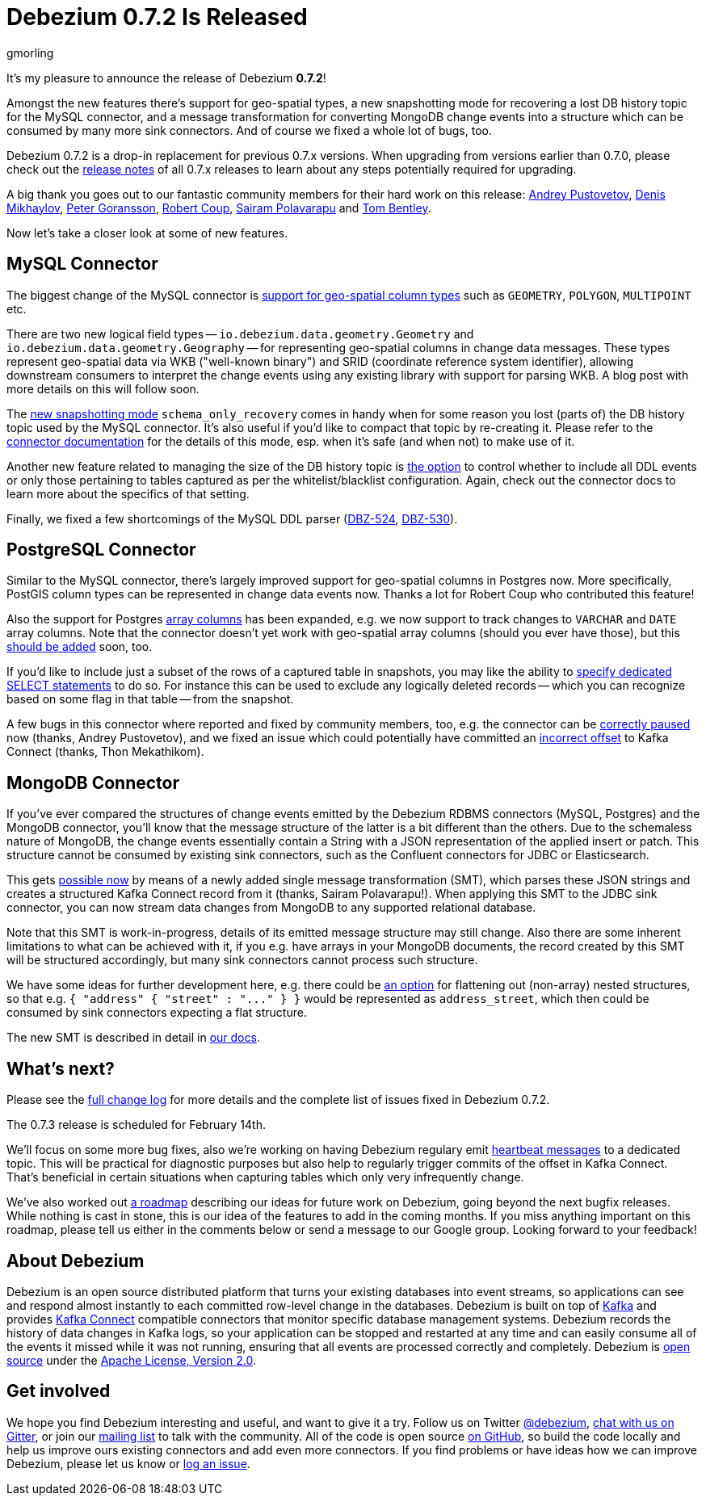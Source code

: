 = Debezium 0.7.2 Is Released
gmorling
:awestruct-tags: [ releases, mysql, mongodb, postgres, docker ]
:awestruct-layout: blog-post

It's my pleasure to announce the release of Debezium *0.7.2*!

Amongst the new features there's support for geo-spatial types,
a new snapshotting mode for recovering a lost DB history topic for the MySQL connector,
and a message transformation for converting MongoDB change events into a structure which can be consumed by many more sink connectors.
And of course we fixed a whole lot of bugs, too.

Debezium 0.7.2 is a drop-in replacement for previous 0.7.x versions.
When upgrading from versions earlier than 0.7.0,
please check out the link:/docs/releases/[release notes] of all 0.7.x releases to learn about any steps potentially required for upgrading.

A big thank you goes out to our fantastic community members for their hard work on this release:
https://github.com/jchipmunk[Andrey Pustovetov],
https://github.com/notxcain[Denis Mikhaylov],
https://github.com/pgoranss[Peter Goransson],
https://github.com/rcoup[Robert Coup],
https://github.com/sairam881990[Sairam Polavarapu] and
https://github.com/tombentley[Tom Bentley].

Now let's take a closer look at some of new features.

== MySQL Connector

The biggest change of the MySQL connector is https://issues.jboss.org/browse/DBZ-507[support for geo-spatial column types] such as `GEOMETRY`, `POLYGON`, `MULTIPOINT` etc.

There are two new logical field types -- `io.debezium.data.geometry.Geometry` and `io.debezium.data.geometry.Geography` --
for representing geo-spatial columns in change data messages.
These types represent geo-spatial data via WKB ("well-known binary") and SRID (coordinate reference system identifier),
allowing downstream consumers to interpret the change events using any existing library with support for parsing WKB.
A blog post with more details on this will follow soon.

The https://issues.jboss.org/browse/DBZ-443[new snapshotting mode] `schema_only_recovery` comes in handy
when for some reason you lost (parts of) the DB history topic used by the MySQL connector.
It's also useful if you'd like to compact that topic by re-creating it.
Please refer to the link:/docs/connectors/mysql/[connector documentation] for the details of this mode,
esp. when it's safe (and when not) to make use of it.

Another new feature related to managing the size of the DB history topic is https://issues.jboss.org/browse/DBZ-541[the option] to control
whether to include all DDL events or only those pertaining to tables captured as per the whitelist/blacklist configuration.
Again, check out the connector docs to learn more about the specifics of that setting.

Finally, we fixed a few shortcomings of the MySQL DDL parser (https://issues.jboss.org/browse/DBZ-524[DBZ-524], https://issues.jboss.org/browse/DBZ-530[DBZ-530]).

== PostgreSQL Connector

Similar to the MySQL connector, there's largely improved support for geo-spatial columns in Postgres now.
More specifically, PostGIS column types can be represented in change data events now.
Thanks a lot for Robert Coup who contributed this feature!

Also the support for Postgres https://issues.jboss.org/browse/DBZ-506[array columns] has been expanded,
e.g. we now support to track changes to `VARCHAR` and `DATE` array columns.
Note that the connector doesn't yet work with  geo-spatial array columns (should you ever have those),
but this https://issues.jboss.org/browse/DBZ-571[should be added] soon, too.

If you'd like to include just a subset of the rows of a captured table in snapshots, you may like the ability to https://issues.jboss.org/browse/DBZ-506[specify
dedicated SELECT statements] to do so.
For instance this can be used to exclude any logically deleted records -- which you can recognize based on some flag in that table -- from the snapshot.

A few bugs in this connector where reported and fixed by community members, too,
e.g. the connector can be https://issues.jboss.org/browse/DBZ-519[correctly paused] now (thanks, Andrey Pustovetov),
and we fixed an issue which could potentially have committed an https://issues.jboss.org/browse/DBZ-521[incorrect offset] to Kafka Connect (thanks, Thon Mekathikom).

== MongoDB Connector

If you've ever compared the structures of change events emitted by the Debezium RDBMS connectors (MySQL, Postgres) and the MongoDB connector,
you'll know that the message structure of the latter is a bit different than the others.
Due to the schemaless nature of MongoDB, the change events essentially contain a String with a JSON representation of the applied insert or patch.
This structure cannot be consumed by existing sink connectors, such as the Confluent connectors for JDBC or Elasticsearch.

This gets https://issues.jboss.org/browse/DBZ-409[possible now] by means of a newly added single message transformation (SMT),
which parses these JSON strings and creates a structured Kafka Connect record from it (thanks, Sairam Polavarapu!).
When applying this SMT to the JDBC sink connector, you can now stream data changes from MongoDB to any supported relational database.

Note that this SMT is work-in-progress, details of its emitted message structure may still change.
Also there are some inherent limitations to what can be achieved with it, if you e.g. have arrays in your MongoDB documents,
the record created by this SMT will be structured accordingly, but many sink connectors cannot process such structure.

We have some ideas for further development here, e.g. there could be https://issues.jboss.org/browse/DBZ-561[an option] for flattening out (non-array) nested structures,
so that e.g. `{ "address" { "street" : "\..." } }` would be represented as `address_street`,
which then could be consumed by sink connectors expecting a flat structure.

The new SMT is described in detail in link:/docs/configuration/mongodb-event-flattening[our docs].

== What's next?

Please see the link:/docs/releases/#release-0-7-2[full change log] for more details and the complete list of issues fixed in Debezium 0.7.2.

The 0.7.3 release is scheduled for February 14th.

We'll focus on some more bug fixes, also we're working on having Debezium regulary emit https://issues.jboss.org/browse/DBZ-409[heartbeat messages] to a dedicated topic.
This will be practical for diagnostic purposes but also help to regularly trigger commits of the offset in Kafka Connect.
That's beneficial in certain situations when capturing tables which only very infrequently change.

We've also worked out link:/docs/roadmap[a roadmap] describing our ideas for future work on Debezium, going beyond the next bugfix releases.
While nothing is cast in stone, this is our idea of the features to add in the coming months.
If you miss anything important on this roadmap, please tell us either in the comments below or send a message to our Google group.
Looking forward to your feedback!

== About Debezium

Debezium is an open source distributed platform that turns your existing databases into event streams,
so applications can see and respond almost instantly to each committed row-level change in the databases.
Debezium is built on top of http://kafka.apache.org/[Kafka] and provides http://kafka.apache.org/documentation.html#connect[Kafka Connect] compatible connectors that monitor specific database management systems.
Debezium records the history of data changes in Kafka logs, so your application can be stopped and restarted at any time and can easily consume all of the events it missed while it was not running,
ensuring that all events are processed correctly and completely.
Debezium is link:/license[open source] under the http://www.apache.org/licenses/LICENSE-2.0.html[Apache License, Version 2.0].

== Get involved

We hope you find Debezium interesting and useful, and want to give it a try.
Follow us on Twitter https://twitter.com/debezium[@debezium], https://gitter.im/debezium/user[chat with us on Gitter],
or join our https://groups.google.com/forum/#!forum/debezium[mailing list] to talk with the community.
All of the code is open source https://github.com/debezium/[on GitHub],
so build the code locally and help us improve ours existing connectors and add even more connectors.
If you find problems or have ideas how we can improve Debezium, please let us know or https://issues.jboss.org/projects/DBZ/issues/[log an issue].
